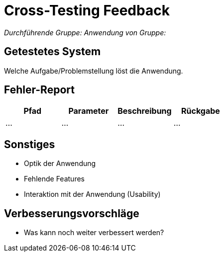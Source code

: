 // Bogen, den Sie für das Cross-Testing verwenden können

= Cross-Testing Feedback

__Durchführende Gruppe:__
__Anwendung von Gruppe:__

== Getestetes System
Welche Aufgabe/Problemstellung löst die Anwendung.

== Fehler-Report
// See http://asciidoctor.org/docs/user-manual/#tables
[options="header"]
|===
|Pfad |Parameter |Beschreibung |Rückgabe
| … | … | … | … |
|===

== Sonstiges
* Optik der Anwendung
* Fehlende Features
* Interaktion mit der Anwendung (Usability)

== Verbesserungsvorschläge
* Was kann noch weiter verbessert werden?
